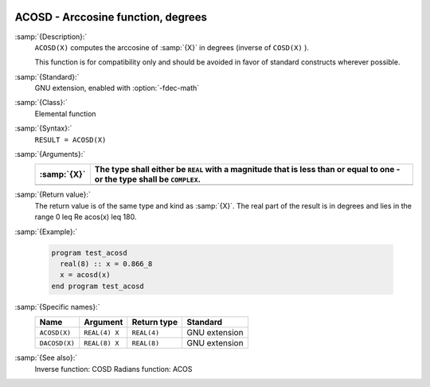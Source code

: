   .. _acosd:

ACOSD - Arccosine function, degrees
***********************************

.. index:: ACOSD

.. index:: DACOSD

.. index:: trigonometric function, cosine, inverse, degrees

.. index:: cosine, inverse, degrees

:samp:`{Description}:`
  ``ACOSD(X)`` computes the arccosine of :samp:`{X}` in degrees (inverse of
  ``COSD(X)`` ).

  This function is for compatibility only and should be avoided in favor of
  standard constructs wherever possible.

:samp:`{Standard}:`
  GNU extension, enabled with :option:`-fdec-math`

:samp:`{Class}:`
  Elemental function

:samp:`{Syntax}:`
  ``RESULT = ACOSD(X)``

:samp:`{Arguments}:`
  ===========  =============================================================
  :samp:`{X}`  The type shall either be ``REAL`` with a magnitude that is
               less than or equal to one - or the type shall be ``COMPLEX``.
  ===========  =============================================================
  ===========  =============================================================

:samp:`{Return value}:`
  The return value is of the same type and kind as :samp:`{X}`.
  The real part of the result is in degrees and lies in the range
  0 \leq \Re \acos(x) \leq 180.

:samp:`{Example}:`

  .. code-block:: c++

    program test_acosd
      real(8) :: x = 0.866_8
      x = acosd(x)
    end program test_acosd

:samp:`{Specific names}:`
  =============  =============  ===========  =============
  Name           Argument       Return type  Standard
  =============  =============  ===========  =============
  ``ACOSD(X)``   ``REAL(4) X``  ``REAL(4)``  GNU extension
  ``DACOSD(X)``  ``REAL(8) X``  ``REAL(8)``  GNU extension
  =============  =============  ===========  =============

:samp:`{See also}:`
  Inverse function: 
  COSD 
  Radians function: 
  ACOS 

